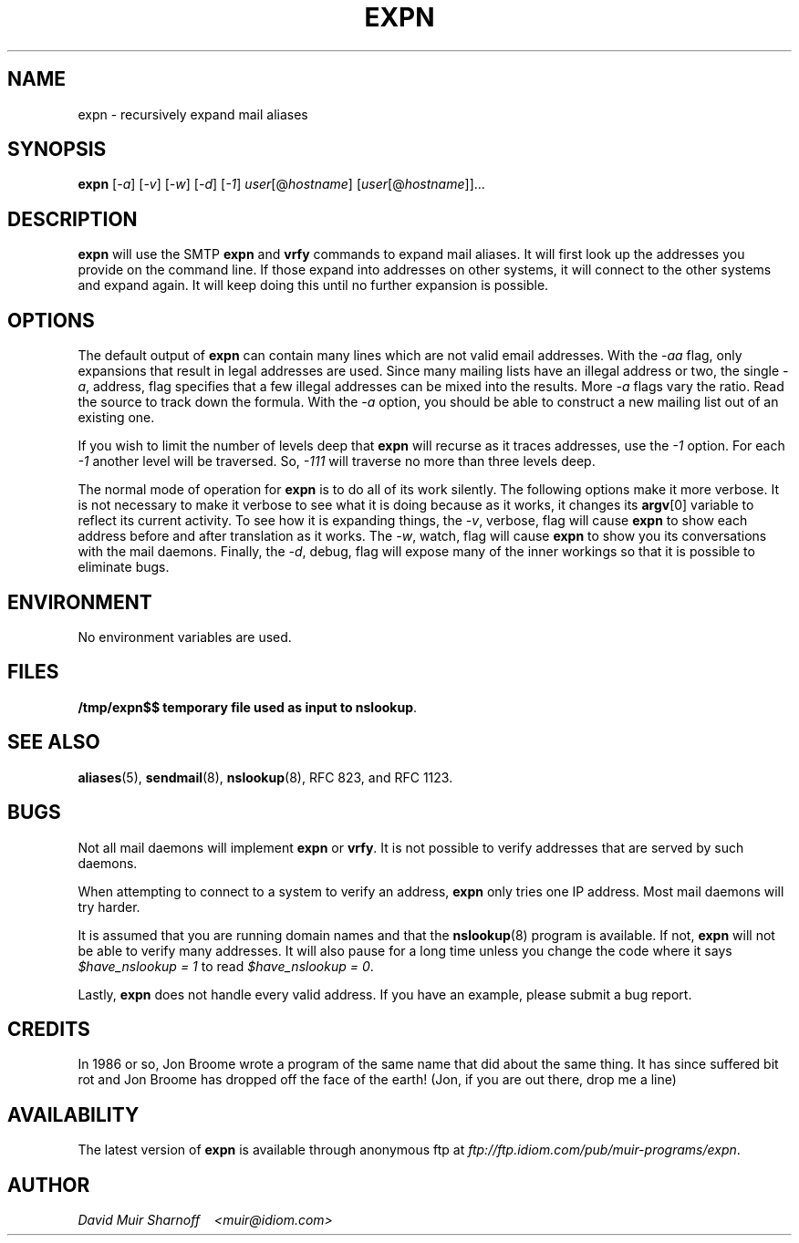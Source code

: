 .\"	$NetBSD$
.\"
#!@PERL@
'di ';
'ds 00 \\"';
'ig 00 ';
#
#       THIS PROGRAM IS ITS OWN MANUAL PAGE.  INSTALL IN man & bin.
#

# hardcoded constants, should work fine for BSD-based systems
#require 'sys/socket.ph';	# perl 4
use Socket;			# perl 5
$AF_INET = &AF_INET;
$SOCK_STREAM = &SOCK_STREAM;
$sockaddr = 'S n a4 x8';

# system requirements:
# 	must have 'nslookup' and 'hostname' programs.

# Header: /home/ezk/proj/amd/GIT/cvs/am-utils/scripts/expn.1,v 1.4 2003/07/18 15:17:37 ezk Exp

# TODO:
#	less magic should apply to command-line addresses
#	less magic should apply to local addresses
#	add magic to deal with cross-domain cnames

# Checklist: (hard addresses)
#	250 Kimmo Suominen <"|/usr/local/mh/lib/slocal -user kim"@grendel.tac.nyc.ny.us>
#	harry@hofmann.cs.Berkeley.EDU -> harry@tenet (.berkeley.edu)  [dead]
#	bks@cs.berkeley.edu -> shiva.CS (.berkeley.edu)		      [dead]
#	dan@tc.cornell.edu -> brown@tiberius (.tc.cornell.edu)

#############################################################################
#
#  Copyright (c) 1993 David Muir Sharnoff
#  All rights reserved.
#
#  Redistribution and use in source and binary forms, with or without
#  modification, are permitted provided that the following conditions
#  are met:
#  1. Redistributions of source code must retain the above copyright
#     notice, this list of conditions and the following disclaimer.
#  2. Redistributions in binary form must reproduce the above copyright
#     notice, this list of conditions and the following disclaimer in the
#     documentation and/or other materials provided with the distribution.
#  3. All advertising materials mentioning features or use of this software
#     must display the following acknowledgment:
#       This product includes software developed by the David Muir Sharnoff.
#  4. The name of David Sharnoff may not be used to endorse or promote products
#     derived from this software without specific prior written permission.
#
#  THIS SOFTWARE IS PROVIDED BY THE DAVID MUIR SHARNOFF ``AS IS'' AND
#  ANY EXPRESS OR IMPLIED WARRANTIES, INCLUDING, BUT NOT LIMITED TO, THE
#  IMPLIED WARRANTIES OF MERCHANTABILITY AND FITNESS FOR A PARTICULAR PURPOSE
#  ARE DISCLAIMED.  IN NO EVENT SHALL DAVID MUIR SHARNOFF BE LIABLE
#  FOR ANY DIRECT, INDIRECT, INCIDENTAL, SPECIAL, EXEMPLARY, OR CONSEQUENTIAL
#  DAMAGES (INCLUDING, BUT NOT LIMITED TO, PROCUREMENT OF SUBSTITUTE GOODS
#  OR SERVICES; LOSS OF USE, DATA, OR PROFITS; OR BUSINESS INTERRUPTION)
#  HOWEVER CAUSED AND ON ANY THEORY OF LIABILITY, WHETHER IN CONTRACT, STRICT
#  LIABILITY, OR TORT (INCLUDING NEGLIGENCE OR OTHERWISE) ARISING IN ANY WAY
#  OUT OF THE USE OF THIS SOFTWARE, EVEN IF ADVISED OF THE POSSIBILITY OF
#  SUCH DAMAGE.
#
# This copyright notice derived from material copyrighted by the Regents
# of the University of California.
#
# Contributions accepted.
#
#############################################################################

# overall structure:
#	in an effort to not trace each address individually, but rather
#	ask each server in turn a whole bunch of questions, addresses to
#	be expanded are queued up.
#
#	This means that all accounting w.r.t. an address must be stored in
#	various arrays.  Generally these arrays are indexed by the
#	string "$addr *** $server" where $addr is the address to be
#	expanded "foo" or maybe "foo@bar" and $server is the hostname
#	of the SMTP server to contact.
#

# important global variables:
#
# @hosts : list of servers still to be contacted
# $server : name of the current we are currently looking at
# @users = $users{@hosts[0]} : addresses to expand at this server
# $u = $users[0] : the current address being expanded
# $names{"$users[0] *** $server"} : the 'name' associated with the address
# $mxbacktrace{"$users[0] *** $server"} : record of mx expansion
# $mx_secondary{$server} : other mx relays at the same priority
# $domainify_fallback{"$users[0] *** $server"} : alternative names to try
#	instead of $server if $server doesn't work
# $temporary_redirect{"$users[0] *** $server"} : when trying alternates,
#	temporarily channel all tries along current path
# $giveup{$server} : do not bother expanding addresses at $server
# $verbose : -v
# $watch : -w
# $vw : -v or -w
# $debug : -d
# $valid : -a
# $levels : -1
# S : the socket connection to $server

$have_nslookup = 1;	# we have the nslookup program
$port = 'smtp';
$av0 = $0;
$ENV{'PATH'} .= ":/usr/etc" unless $ENV{'PATH'} =~ m,/usr/etc,;
$ENV{'PATH'} .= ":/usr/ucb" unless $ENV{'PATH'} =~ m,/usr/ucb,;
select(STDERR);

$0 = "$av0 - running hostname";
chop($name = `hostname || uname -n`);

$0 = "$av0 - lookup host FQDN and IP addr";
($hostname,$aliases,$type,$len,$thisaddr) = gethostbyname($name);

$0 = "$av0 - parsing args";
$usage = "Usage: $av0 [-1avwd] user[\@host] [user2[host2] ...]";
for $a (@ARGV) {
	die $usage if $a eq "-";
	while ($a =~ s/^(-.*)([1avwd])/$1/) {
		eval '$'."flag_$2 += 1";
	}
	next if $a eq "-";
	die $usage if $a =~ /^-/;
	&expn(&parse($a,$hostname,undef,1));
}
$verbose = $flag_v;
$watch = $flag_w;
$vw = $flag_v + $flag_w;
$debug = $flag_d;
$valid = $flag_a;
$levels = $flag_1;

die $usage unless @hosts;
if ($valid) {
	if ($valid == 1) {
		$validRequirement = 0.8;
	} elsif ($valid == 2) {
		$validRequirement = 1.0;
	} elsif ($valid == 3) {
		$validRequirement = 0.9;
	} else {
		$validRequirement = (1 - (1/($valid-3)));
		print "validRequirement = $validRequirement\n" if $debug;
	}
}

$0 = "$av0 - building local socket";
($name,$aliases,$proto) = getprotobyname('tcp');
($name,$aliases,$port) = getservbyname($port,'tcp')
	unless $port =~ /^\d+/;
$this = pack($sockaddr, &AF_INET, 0, $thisaddr);

HOST:
while (@hosts) {
	$server = shift(@hosts);
	@users = split(' ',$users{$server});
	delete $users{$server};

	# is this server already known to be bad?
	$0 = "$av0 - looking up $server";
	if ($giveup{$server}) {
		&giveup('mx domainify',$giveup{$server});
		next;
	}

	# do we already have an mx record for this host?
	next HOST if &mxredirect($server,*users);

	# look it up, or try for an mx.
	$0 = "$av0 - gethostbyname($server)";

	($name,$aliases,$type,$len,$thataddr) = gethostbyname($server);
	# if we can't get an A record, try for an MX record.
	unless($thataddr) {
		&mxlookup(1,$server,"$server: could not resolve name",*users);
		next HOST;
	}

	# get a connection, or look for an mx
	$0 = "$av0 - socket to $server";
	$that = pack($sockaddr, &AF_INET, $port, $thataddr);
	socket(S, &AF_INET, &SOCK_STREAM, $proto)
		|| die "socket: $!";
	$0 = "$av0 - bind to $server";
	bind(S, $this)
		|| die "bind $hostname,0: $!";
	$0 = "$av0 - connect to $server";
	print "debug = $debug server = $server\n" if $debug > 8;
	if (! connect(S, $that) || ($debug == 10 && $server =~ /relay\d.UU.NET$/i)) {
		$0 = "$av0 - $server: could not connect: $!\n";
		$emsg = $!;
		unless (&mxlookup(0,$server,"$server: could not connect: $!",*users)) {
			&giveup('mx',"$server: Could not connect: $emsg");
		}
		next HOST;
	}
	select((select(S),$| = 1)[0]); # don't buffer output to S

	# read the greeting
	$0 = "$av0 - talking to $server";
	&alarm("greeting with $server",'');
	while(<S>) {
		alarm(0);
		print if $watch;
		if (/^(\d+)([- ])/) {
			if ($1 != 220) {
				$0 = "$av0 - bad numeric response from $server";
				&alarm("giving up after bad response from $server",'');
				&read_response($2,$watch);
				alarm(0);
				print STDERR "$server: NOT 220 greeting: $_"
					if ($debug || $vw);
				if (&mxlookup(0,$server,"$server: did not respond with a 220 greeting",*users)) {
					close(S);
					next HOST;
				}
			}
			last if ($2 eq " ");
		} else {
			$0 = "$av0 - bad response from $server";
			print STDERR "$server: NOT 220 greeting: $_"
				if ($debug || $vw);
			unless (&mxlookup(0,$server,"$server: did not respond with SMTP codes",*users)) {
				&giveup('',"$server: did not talk SMTP");
			}
			close(S);
			next HOST;
		}
		&alarm("greeting with $server",'');
	}
	alarm(0);

	# if this causes problems, remove it
	$0 = "$av0 - sending helo to $server";
	&alarm("sending helo to $server","");
	&ps("helo $hostname");
	while(<S>) {
		print if $watch;
		last if /^\d+ /;
	}
	alarm(0);

	# try the users, one by one
	USER:
	while(@users) {
		$u = shift(@users);
		$0 = "$av0 - expanding $u [\@$server]";

		# do we already have a name for this user?
		$oldname = $names{"$u *** $server"};

		print &compact($u,$server)." ->\n" if ($verbose && ! $valid);
		if ($valid) {
			#
			# when running with -a, we delay taking any action
			# on the results of our query until we have looked
			# at the complete output.  @toFinal stores expansions
			# that will be final if we take them.  @toExpn stores
			# expansions that are not final.  @isValid keeps
			# track of our ability to send mail to each of the
			# expansions.
			#
			@isValid = ();
			@toFinal = ();
			@toExpn = ();
		}

#		($ecode,@expansion) = &expn_vrfy($u,$server);
		(@foo) = &expn_vrfy($u,$server);
		($ecode,@expansion) = @foo;
		if ($ecode) {
			&giveup('',$ecode,$u);
			last USER;
		}

		for $s (@expansion) {
			$s =~ s/[\n\r]//g;
			$0 = "$av0 - parsing $server: $s";

			$skipwatch = $watch;

			if ($s =~ /^[25]51([- ]).*<(.+)>/) {
				print "$s" if $watch;
				print "(pretending 250$1<$2>)" if ($debug && $watch);
				print "\n" if $watch;
				$s = "250$1<$2>";
				$skipwatch = 0;
			}

			if ($s =~ /^250([- ])(.+)/) {
				print "$s\n" if $skipwatch;
				($done,$addr) = ($1,$2);
				($newhost, $newaddr, $newname) =  &parse($addr,$server,$oldname, $#expansion == 0);
				print "($newhost, $newaddr, $newname) = &parse($addr, $server, $oldname)\n" if $debug;
				if (! $newhost) {
					# no expansion is possible w/o a new server to call
					if ($valid) {
						push(@isValid, &validAddr($newaddr));
						push(@toFinal,$newaddr,$server,$newname);
					} else {
						&verbose(&final($newaddr,$server,$newname));
					}
				} else {
					$newmxhost = &mx($newhost,$newaddr);
					print "$newmxhost = &mx($newhost)\n"
						if ($debug && $newhost ne $newmxhost);
					$0 = "$av0 - parsing $newaddr [@$newmxhost]";
					print "levels = $levels, level{$u *** $server} = ".$level{"$u *** $server"}."\n" if ($debug > 1);
					# If the new server is the current one,
					# it would have expanded things for us
					# if it could have.  Mx records must be
					# followed to compare server names.
					# We are also done if the recursion
					# count has been exceeded.
					if (&trhost($newmxhost) eq &trhost($server) || ($levels && $level{"$u *** $server"} >= $levels)) {
						if ($valid) {
							push(@isValid, &validAddr($newaddr));
							push(@toFinal,$newaddr,$newmxhost,$newname);
						} else {
							&verbose(&final($newaddr,$newmxhost,$newname));
						}
					} else {
						# more work to do...
						if ($valid) {
							push(@isValid, &validAddr($newaddr));
							push(@toExpn,$newmxhost,$newaddr,$newname,$level{"$u *** $server"});
						} else {
							&verbose(&expn($newmxhost,$newaddr,$newname,$level{"$u *** $server"}));
						}
					}
				}
				last if ($done eq " ");
				next;
			}
			# 550 is a known code...  Should the be
			# included in -a output?  Might be a bug
			# here.  Does it matter?  Can assume that
			# there won't be UNKNOWN USER responses
			# mixed with valid users?
			if ($s =~ /^(550)([- ])/) {
				if ($valid) {
					print STDERR "\@$server:$u ($oldname) USER UNKNOWN\n";
				} else {
					&verbose(&final($u,$server,$oldname,"USER UNKNOWN"));
				}
				last if ($2 eq " ");
				next;
			}
			# 553 is a known code...
			if ($s =~ /^(553)([- ])/) {
				if ($valid) {
					print STDERR "\@$server:$u ($oldname) USER AMBIGUOUS\n";
				} else {
					&verbose(&final($u,$server,$oldname,"USER AMBIGUOUS"));
				}
				last if ($2 eq " ");
				next;
			}
			# 252 is a known code...
			if ($s =~ /^(252)([- ])/) {
				if ($valid) {
					print STDERR "\@$server:$u ($oldname) REFUSED TO VRFY\n";
				} else {
					&verbose(&final($u,$server,$oldname,"REFUSED TO VRFY"));
				}
				last if ($2 eq " ");
				next;
			}
			&giveup('',"$server: did not grok '$s'",$u);
			last USER;
		}

		if ($valid) {
			#
			# now we decide if we are going to take these
			# expansions or roll them back.
			#
			$avgValid = &average(@isValid);
			print "avgValid = $avgValid\n" if $debug;
			if ($avgValid >= $validRequirement) {
				print &compact($u,$server)." ->\n" if $verbose;
				while (@toExpn) {
					&verbose(&expn(splice(@toExpn,0,4)));
				}
				while (@toFinal) {
					&verbose(&final(splice(@toFinal,0,3)));
				}
			} else {
				print "Tossing some valid to avoid invalid ".&compact($u,$server)."\n" if ($avgValid > 0.0 && ($vw || $debug));
				print &compact($u,$server)." ->\n" if $verbose;
				&verbose(&final($u,$server,$newname));
			}
		}
	}

	&alarm("sending 'quit' to $server",'');
	$0 = "$av0 - sending 'quit' to $server";
	&ps("quit");
	while(<S>) {
		print if $watch;
		last if /^\d+ /;
	}
	close(S);
	alarm(0);
}

$0 = "$av0 - printing final results";
print "----------\n" if $vw;
select(STDOUT);
for $f (sort @final) {
	print "$f\n";
}
unlink("/tmp/expn$$");
exit(0);


# abandon all attempts deliver to $server
# register the current addresses as the final ones
sub giveup
{
	local($redirect_okay,$reason,$user) = @_;
	local($us,@so,$nh,@remaining_users);
	local($pk,$file,$line);
	($pk, $file, $line) = caller;

	$0 = "$av0 - giving up on $server: $reason";
	#
	# add back a user if we gave up in the middle
	#
	push(@users,$user) if $user;
	#
	# don't bother with this system anymore
	#
	unless ($giveup{$server}) {
		$giveup{$server} = $reason;
		print STDERR "$reason\n";
	}
	print "Giveup at $file:$line!!! redirect okay = $redirect_okay; $reason\n" if $debug;
	#
	# Wait!
	# Before giving up, see if there is a chance that
	# there is another host to redirect to!
	# (Kids, don't do this at home!  Hacking is a dangerous
	# crime and you could end up behind bars.)
	#
	for $u (@users) {
		if ($redirect_okay =~ /\bmx\b/) {
			next if &try_fallback('mx',$u,*server,
				*mx_secondary,
				*already_mx_fellback);
		}
		if ($redirect_okay =~ /\bdomainify\b/) {
			next if &try_fallback('domainify',$u,*server,
				*domainify_fallback,
				*already_domainify_fellback);
		}
		push(@remaining_users,$u);
	}
	@users = @remaining_users;
	for $u (@users) {
		print &compact($u,$server)." ->\n" if ($verbose && $valid && $u);
		&verbose(&final($u,$server,$names{"$u *** $server"},$reason));
	}
}
#
# This routine is used only within &giveup.  It checks to
# see if we really have to giveup or if there is a second
# chance because we did something before that can be
# backtracked.
#
# %fallback{"$user *** $host"} tracks what is able to fallback
# %fellback{"$user *** $host"} tracks what has fallen back
#
# If there is a valid backtrack, then queue up the new possibility
#
sub try_fallback
{
	local($method,$user,*host,*fall_table,*fellback) = @_;
	local($us,$fallhost,$oldhost,$ft,$i);

	if ($debug > 8) {
		print "Fallback table $method:\n";
		for $i (sort keys %fall_table) {
			print "\t'$i'\t\t'$fall_table{$i}'\n";
		}
		print "Fellback table $method:\n";
		for $i (sort keys %fellback) {
			print "\t'$i'\t\t'$fellback{$i}'\n";
		}
		print "U: $user H: $host\n";
	}

	$us = "$user *** $host";
	if (defined $fellback{$us}) {
		#
		# Undo a previous fallback so that we can try again
		# Nested fallbacks are avoided because they could
		# lead to infinite loops
		#
		$fallhost = $fellback{$us};
		print "Already $method fell back from $us -> \n" if $debug;
		$us = "$user *** $fallhost";
		$oldhost = $fallhost;
	} elsif (($method eq 'mx') && (defined $mxbacktrace{$us}) && (defined $mx_secondary{$mxbacktrace{$us}})) {
		print "Fallback an MX expansion $us -> \n" if $debug;
		$oldhost = $mxbacktrace{$us};
	} else {
		print "Oldhost($host, $us) = " if $debug;
		$oldhost = $host;
	}
	print "$oldhost\n" if $debug;
	if (((defined $fall_table{$us}) && ($ft = $us)) || ((defined $fall_table{$oldhost}) && ($ft = $oldhost))) {
		print "$method Fallback = ".$fall_table{$ft}."\n" if $debug;
		local(@so,$newhost);
		@so = split(' ',$fall_table{$ft});
		$newhost = shift(@so);
		print "Falling back ($method) $us -> $newhost (from $oldhost)\n" if $debug;
		if ($method eq 'mx') {
			if (! defined ($mxbacktrace{"$user *** $newhost"})) {
				if (defined $mxbacktrace{"$user *** $oldhost"}) {
					print "resetting oldhost $oldhost to the original: " if $debug;
					$oldhost = $mxbacktrace{"$user *** $oldhost"};
					print "$oldhost\n" if $debug;
				}
				$mxbacktrace{"$user *** $newhost"} = $oldhost;
				print "mxbacktrace $user *** $newhost -> $oldhost\n" if $debug;
			}
			$mx{&trhost($oldhost)} = $newhost;
		} else {
			$temporary_redirect{$us} = $newhost;
		}
		if (@so) {
			print "Can still $method  $us: @so\n" if $debug;
			$fall_table{$ft} = join(' ',@so);
		} else {
			print "No more fallbacks for $us\n" if $debug;
			delete $fall_table{$ft};
		}
		if (defined $create_host_backtrack{$us}) {
			$create_host_backtrack{"$user *** $newhost"}
				= $create_host_backtrack{$us};
		}
		$fellback{"$user *** $newhost"} = $oldhost;
		&expn($newhost,$user,$names{$us},$level{$us});
		return 1;
	}
	delete $temporary_redirect{$us};
	$host = $oldhost;
	return 0;
}
# return 1 if you could send mail to the address as is.
sub validAddr
{
	local($addr) = @_;
	$res = &do_validAddr($addr);
	print "validAddr($addr) = $res\n" if $debug;
	$res;
}
sub do_validAddr
{
	local($addr) = @_;
	local($urx) = "[-A-Za-z_.0-9+]+";

	# \u
	return 0 if ($addr =~ /^\\/);
	# ?@h
	return 1 if ($addr =~ /.\@$urx$/);
	# @h:?
	return 1 if ($addr =~ /^\@$urx\:./);
	# h!u
	return 1 if ($addr =~ /^$urx!./);
	# u
	return 1 if ($addr =~ /^$urx$/);
	# ?
	print "validAddr($addr) = ???\n" if $debug;
	return 0;
}
# Some systems use expn and vrfy interchangeably.  Some only
# implement one or the other.  Some check expn against mailing
# lists and vrfy against users.  It doesn't appear to be
# consistent.
#
# So, what do we do?  We try everything!
#
#
# Ranking of result codes: good: 250, 251/551, 252, 550, anything else
#
# Ranking of inputs: best: user@host.domain, okay: user
#
# Return value: $error_string, @responses_from_server
sub expn_vrfy
{
	local($u,$server) = @_;
	local(@c) = ('expn', 'vrfy');
	local(@try_u) = $u;
	local(@ret,$code);

	if (($u =~ /(.+)@(.+)/) && (&trhost($2) eq &trhost($server))) {
		push(@try_u,$1);
	}

	TRY:
	for $c (@c) {
		for $try_u (@try_u) {
			&alarm("${c}'ing $try_u on $server",'',$u);
			&ps("$c $try_u");
			alarm(0);
			$s = <S>;
			if ($s eq '') {
				return "$server: lost connection";
			}
			if ($s !~ /^(\d+)([- ])/) {
				return "$server: garbled reply to '$c $try_u'";
			}
			if ($1 == 250) {
				$code = 250;
				@ret = ("",$s);
				push(@ret,&read_response($2,$debug));
				return (@ret);
			}
			if ($1 == 551 || $1 == 251) {
				$code = $1;
				@ret = ("",$s);
				push(@ret,&read_response($2,$debug));
				next;
			}
			if ($1 == 252 && ($code == 0 || $code == 550)) {
				$code = 252;
				@ret = ("",$s);
				push(@ret,&read_response($2,$watch));
				next;
			}
			if ($1 == 550 && $code == 0) {
				$code = 550;
				@ret = ("",$s);
				push(@ret,&read_response($2,$watch));
				next;
			}
			&read_response($2,$watch);
		}
	}
	return "$server: expn/vrfy not implemented" unless @ret;
	return @ret;
}
# sometimes the old parse routine (now parse2) didn't
# reject funky addresses.
sub parse
{
	local($oldaddr,$server,$oldname,$one_to_one) = @_;
	local($newhost, $newaddr, $newname, $um) =  &parse2($oldaddr,$server,$oldname,$one_to_one);
	if ($newaddr =~ m,^["/],) {
		return (undef, $oldaddr, $newname) if $valid;
		return (undef, $um, $newname);
	}
	return ($newhost, $newaddr, $newname);
}

# returns ($new_smtp_server,$new_address,$new_name)
# given a response from a SMTP server ($newaddr), the
# current host ($server), the old "name" and a flag that
# indicates if it is being called during the initial
# command line parsing ($parsing_args)
sub parse2
{
	local($newaddr,$context_host,$old_name,$parsing_args) = @_;
	local(@names) = $old_name;
	local($urx) = "[-A-Za-z_.0-9+]+";
	local($unmangle);

	#
	# first, separate out the address part.
	#

	#
	# [NAME] <ADDR [(NAME)]>
	# [NAME] <[(NAME)] ADDR
	# ADDR [(NAME)]
	# (NAME) ADDR
	# [(NAME)] <ADDR>
	#
	if ($newaddr =~ /^\<(.*)\>$/) {
		print "<A:$1>\n" if $debug;
		($newaddr) = &trim($1);
		print "na = $newaddr\n" if $debug;
	}
	if ($newaddr =~ /^([^\<\>]*)\<([^\<\>]*)\>([^\<\>]*)$/) {
		# address has a < > pair in it.
		print "N:$1 <A:$2> N:$3\n" if $debug;
		($newaddr) = &trim($2);
		unshift(@names, &trim($3,$1));
		print "na = $newaddr\n" if $debug;
	}
	if ($newaddr =~ /^([^\(\)]*)\(([^\(\)]*)\)([^\(\)]*)$/) {
		# address has a ( ) pair in it.
		print "A:$1 (N:$2) A:$3\n" if $debug;
		unshift(@names,&trim($2));
		local($f,$l) = (&trim($1),&trim($3));
		if (($f && $l) || !($f || $l)) {
			# address looks like:
			# foo (bar) baz  or (bar)
			# not allowed!
			print STDERR "Could not parse $newaddr\n" if $vw;
			return(undef,$newaddr,&firstname(@names));
		}
		$newaddr = $f if $f;
		$newaddr = $l if $l;
		print "newaddr now = $newaddr\n" if $debug;
	}
	#
	# @foo:bar
	# j%k@l
	# a@b
	# b!a
	# a
	#
	$unmangle = $newaddr;
	if ($newaddr =~ /^\@($urx)\:(.+)$/) {
		print "(\@:)" if $debug;
		# this is a bit of a cheat, but it seems necessary
		return (&domainify($1,$context_host,$2),$2,&firstname(@names),$unmangle);
	}
	if ($newaddr =~ /^(.+)\@($urx)$/) {
		print "(\@)" if $debug;
		return (&domainify($2,$context_host,$newaddr),$newaddr,&firstname(@names),$unmangle);
	}
	if ($parsing_args) {
		if ($newaddr =~ /^($urx)\!(.+)$/) {
			return (&domainify($1,$context_host,$newaddr),$newaddr,&firstname(@names),$unmangle);
		}
		if ($newaddr =~ /^($urx)$/) {
			return ($context_host,$newaddr,&firstname(@names),$unmangle);
		}
		print STDERR "Could not parse $newaddr\n";
	}
	print "(?)" if $debug;
	return(undef,$newaddr,&firstname(@names),$unmangle);
}
# return $u (@$server) unless $u includes reference to $server
sub compact
{
	local($u, $server) = @_;
	local($se) = $server;
	local($sp);
	$se =~ s/(\W)/\\$1/g;
	$sp = " (\@$server)";
	if ($u !~ /$se/i) {
		return "$u$sp";
	}
	return $u;
}
# remove empty (spaces don't count) members from an array
sub trim
{
	local(@v) = @_;
	local($v,@r);
	for $v (@v) {
		$v =~ s/^\s+//;
		$v =~ s/\s+$//;
		push(@r,$v) if ($v =~ /\S/);
	}
	return(@r);
}
# using the host part of an address, and the server name, add the
# servers' domain to the address if it doesn't already have a
# domain.  Since this sometimes fails, save a back reference so
# it can be unrolled.
sub domainify
{
	local($host,$domain_host,$u) = @_;
	local($domain,$newhost);

	# cut of trailing dots
	$host =~ s/\.$//;
	$domain_host =~ s/\.$//;

	if ($domain_host !~ /\./) {
		#
		# domain host isn't, keep $host whatever it is
		#
		print "domainify($host,$domain_host) = $host\n" if $debug;
		return $host;
	}

	#
	# There are several weird situations that need to be
	# accounted for.  They have to do with domain relay hosts.
	#
	# Examples:
	#	host		server		"right answer"
	#
	#	shiva.cs	cs.berkeley.edu	shiva.cs.berkeley.edu
	#	shiva		cs.berkeley.edu	shiva.cs.berekley.edu
	#	cumulus		reed.edu	@reed.edu:cumulus.uucp
	# 	tiberius	tc.cornell.edu	tiberius.tc.cornell.edu
	#
	# The first try must always be to cut the domain part out of
	# the server and tack it onto the host.
	#
	# A reasonable second try is to tack the whole server part onto
	# the host and for each possible repeated element, eliminate
	# just that part.
	#
	# These extra "guesses" get put into the %domainify_fallback
	# array.  They will be used to give addresses a second chance
	# in the &giveup routine
	#

	local(%fallback);

	local($long);
	$long = "$host $domain_host";
	$long =~ tr/A-Z/a-z/;
	print "long = $long\n" if $debug;
	if ($long =~ s/^([^ ]+\.)([^ ]+) \2(\.[^ ]+\.[^ ]+)/$1$2$3/) {
		# matches shiva.cs cs.berkeley.edu and returns shiva.cs.berkeley.edu
		print "condensed fallback $host $domain_host -> $long\n" if $debug;
		$fallback{$long} = 9;
	}

	local($fh);
	$fh = $domain_host;
	while ($fh =~ /\./) {
		print "FALLBACK $host.$fh = 1\n" if $debug > 7;
		$fallback{"$host.$fh"} = 1;
		$fh =~ s/^[^\.]+\.//;
	}

	$fallback{"$host.$domain_host"} = 2;

	($domain = $domain_host) =~ s/^[^\.]+//;
	$fallback{"$host$domain"} = 6
		if ($domain =~ /\./);

	if ($host =~ /\./) {
		#
		# Host is already okay, but let's look for multiple
		# interpretations
		#
		print "domainify($host,$domain_host) = $host\n" if $debug;
		delete $fallback{$host};
		$domainify_fallback{"$u *** $host"} = join(' ',sort {$fallback{$b} <=> $fallback{$a};} keys %fallback) if %fallback;
		return $host;
	}

	$domain = ".$domain_host"
		if ($domain !~ /\..*\./);
	$newhost = "$host$domain";

	$create_host_backtrack{"$u *** $newhost"} = $domain_host;
	print "domainify($host,$domain_host) = $newhost\n" if $debug;
	delete $fallback{$newhost};
	$domainify_fallback{"$u *** $newhost"} = join(' ',sort {$fallback{$b} <=> $fallback{$a};} keys %fallback) if %fallback;
	if ($debug) {
		print "fallback = ";
		print $domainify_fallback{"$u *** $newhost"}
			if defined($domainify_fallback{"$u *** $newhost"});
		print "\n";
	}
	return $newhost;
}
# return the first non-empty element of an array
sub firstname
{
	local(@names) = @_;
	local($n);
	while(@names) {
		$n = shift(@names);
		return $n if $n =~ /\S/;
	}
	return undef;
}
# queue up more addresses to expand
sub expn
{
	local($host,$addr,$name,$level) = @_;
	if ($host) {
		$host = &trhost($host);

		if (($debug > 3) || (defined $giveup{$host})) {
			unshift(@hosts,$host) unless $users{$host};
		} else {
			push(@hosts,$host) unless $users{$host};
		}
		$users{$host} .= " $addr";
		$names{"$addr *** $host"} = $name;
		$level{"$addr *** $host"} = $level + 1;
		print "expn($host,$addr,$name)\n" if $debug;
		return "\t$addr\n";
	} else {
		return &final($addr,'NONE',$name);
	}
}
# compute the numerical average value of an array
sub average
{
	local(@e) = @_;
	return 0 unless @e;
	local($e,$sum);
	for $e (@e) {
		$sum += $e;
	}
	$sum / @e;
}
# print to the server (also to stdout, if -w)
sub ps
{
	local($p) = @_;
	print ">>> $p\n" if $watch;
	print S "$p\n";
}
# return case-adjusted name for a host (for comparison purposes)
sub trhost
{
	# treat foo.bar as an alias for Foo.BAR
	local($host) = @_;
	local($trhost) = $host;
	$trhost =~ tr/A-Z/a-z/;
	if ($trhost{$trhost}) {
		$host = $trhost{$trhost};
	} else {
		$trhost{$trhost} = $host;
	}
	$trhost{$trhost};
}
# re-queue users if an mx record dictates a redirect
# don't allow a user to be redirected more than once
sub mxredirect
{
	local($server,*users) = @_;
	local($u,$nserver,@still_there);

	$nserver = &mx($server);

	if (&trhost($nserver) ne &trhost($server)) {
		$0 = "$av0 - mx redirect $server -> $nserver\n";
		for $u (@users) {
			if (defined $mxbacktrace{"$u *** $nserver"}) {
				push(@still_there,$u);
			} else {
				$mxbacktrace{"$u *** $nserver"} = $server;
				print "mxbacktrace{$u *** $nserver} = $server\n"
					if ($debug > 1);
				&expn($nserver,$u,$names{"$u *** $server"});
			}
		}
		@users = @still_there;
		if (! @users) {
			return $nserver;
		} else {
			return undef;
		}
	}
	return undef;
}
# follow mx records, return a hostname
# also follow temporary redirections coming from &domainify and
# &mxlookup
sub mx
{
	local($h,$u) = @_;

	for (;;) {
		if (defined $mx{&trhost($h)} && $h ne $mx{&trhost($h)}) {
			$0 = "$av0 - mx expand $h";
			$h = $mx{&trhost($h)};
			return $h;
		}
		if ($u) {
			if (defined $temporary_redirect{"$u *** $h"}) {
				$0 = "$av0 - internal redirect $h";
				print "Temporary redirect taken $u *** $h -> " if $debug;
				$h = $temporary_redirect{"$u *** $h"};
				print "$h\n" if $debug;
				next;
			}
			$htr = &trhost($h);
			if (defined $temporary_redirect{"$u *** $htr"}) {
				$0 = "$av0 - internal redirect $h";
				print "temporary redirect taken $u *** $h -> " if $debug;
				$h = $temporary_redirect{"$u *** $htr"};
				print "$h\n" if $debug;
				next;
			}
		}
		return $h;
	}
}
# look up mx records with the name server.
# re-queue expansion requests if possible
# optionally give up on this host.
sub mxlookup
{
	local($lastchance,$server,$giveup,*users) = @_;
	local(*T);
	local(*NSLOOKUP);
	local($nh, $pref,$cpref);
	local($o0) = $0;
	local($nserver);
	local($name,$aliases,$type,$len,$thataddr);
	local(%fallback);

	return 1 if &mxredirect($server,*users);

	if ((defined $mx{$server}) || (! $have_nslookup)) {
		return 0 unless $lastchance;
		&giveup('mx domainify',$giveup);
		return 0;
	}

	$0 = "$av0 - nslookup of $server";
	open(T,">/tmp/expn$$") || die "open > /tmp/expn$$: $!\n";
	print T "set querytype=MX\n";
	print T "$server\n";
	close(T);
	$cpref = 1.0E12;
	undef $nserver;
	open(NSLOOKUP,"nslookup < /tmp/expn$$ 2>&1 |") || die "open nslookup: $!";
	while(<NSLOOKUP>) {
		print if ($debug > 2);
		if (/mail exchanger = ([-A-Za-z_.0-9+]+)/) {
			$nh = $1;
			if (/preference = (\d+)/) {
				$pref = $1;
				if ($pref < $cpref) {
					$nserver = $nh;
					$cpref = $pref;
				} elsif ($pref) {
					$fallback{$pref} .= " $nh";
				}
			}
		}
		if (/Non-existent domain/) {
			#
			# These addresses are hosed.  Kaput!  Dead!
			# However, if we created the address in the
			# first place then there is a chance of
			# salvation.
			#
			1 while(<NSLOOKUP>);
			close(NSLOOKUP);
			return 0 unless $lastchance;
			&giveup('domainify',"$server: Non-existent domain",undef,1);
			return 0;
		}

	}
	close(NSLOOKUP);
	unlink("/tmp/expn$$");
	unless ($nserver) {
		$0 = "$o0 - finished mxlookup";
		return 0 unless $lastchance;
		&giveup('mx domainify',"$server: Could not resolve address");
		return 0;
	}

	# provide fallbacks in case $nserver doesn't work out
	if (defined $fallback{$cpref}) {
		$mx_secondary{$server} = $fallback{$cpref};
	}

	$0 = "$av0 - gethostbyname($nserver)";
	($name,$aliases,$type,$len,$thataddr) = gethostbyname($nserver);

	unless ($thataddr) {
		$0 = $o0;
		return 0 unless $lastchance;
		&giveup('mx domainify',"$nserver: could not resolve address");
		return 0;
	}
	print "MX($server) = $nserver\n" if $debug;
	print "$server -> $nserver\n" if $vw && !$debug;
	$mx{&trhost($server)} = $nserver;
	# redeploy the users
	unless (&mxredirect($server,*users)) {
		return 0 unless $lastchance;
		&giveup('mx domainify',"$nserver: only one level of mx redirect allowed");
		return 0;
	}
	$0 = "$o0 - finished mxlookup";
	return 1;
}
# if mx expansion did not help to resolve an address
# (ie: foo@bar became @baz:foo@bar, then undo the
# expansion).
# this is only used by &final
sub mxunroll
{
	local(*host,*addr) = @_;
	local($r) = 0;
	print "looking for mxbacktrace{$addr *** $host}\n"
		if ($debug > 1);
	while (defined $mxbacktrace{"$addr *** $host"}) {
		print "Unrolling MX expansion: \@$host:$addr -> "
			if ($debug || $verbose);
		$host = $mxbacktrace{"$addr *** $host"};
		print "\@$host:$addr\n"
			if ($debug || $verbose);
		$r = 1;
	}
	return 1 if $r;
	$addr = "\@$host:$addr"
		if ($host =~ /\./);
	return 0;
}
# register a completed expansion.  Make the final address as
# simple as possible.
sub final
{
	local($addr,$host,$name,$error) = @_;
	local($he);
	local($hb,$hr);
	local($au,$ah);

	if ($error =~ /Non-existent domain/) {
		#
		# If we created the domain, then let's undo the
		# damage...
		#
		if (defined $create_host_backtrack{"$addr *** $host"}) {
			while (defined $create_host_backtrack{"$addr *** $host"}) {
				print "Un&domainifying($host) = " if $debug;
				$host = $create_host_backtrack{"$addr *** $host"};
				print "$host\n" if $debug;
			}
			$error = "$host: could not locate";
		} else {
			#
			# If we only want valid addresses, toss out
			# bad host names.
			#
			if ($valid) {
				print STDERR "\@$host:$addr ($name) Non-existent domain\n";
				return "";
			}
		}
	}

	MXUNWIND: {
		$0 = "$av0 - final parsing of \@$host:$addr";
		($he = $host) =~ s/(\W)/\\$1/g;
		if ($addr !~ /@/) {
			# addr does not contain any host
			$addr = "$addr@$host";
		} elsif ($addr !~ /$he/i) {
			# if host part really something else, use the something
			# else.
			if ($addr =~ m/(.*)\@([^\@]+)$/) {
				($au,$ah) = ($1,$2);
				print "au = $au ah = $ah\n" if $debug;
				if (defined $temporary_redirect{"$addr *** $ah"}) {
					$addr = "$au\@".$temporary_redirect{"$addr *** $ah"};
					print "Rewrite! to $addr\n" if $debug;
					next MXUNWIND;
				}
			}
			# addr does not contain full host
			if ($valid) {
				if ($host =~ /^([^\.]+)(\..+)$/) {
					# host part has a . in it - foo.bar
					($hb, $hr) = ($1, $2);
					if ($addr =~ /\@([^\.\@]+)$/ && ($1 eq $hb)) {
						# addr part has not .
						# and matches beginning of
						# host part -- tack on a
						# domain name.
						$addr .= $hr;
					} else {
						&mxunroll(*host,*addr)
							&& redo MXUNWIND;
					}
				} else {
					&mxunroll(*host,*addr)
						&& redo MXUNWIND;
				}
			} else {
				$addr = "${addr}[\@$host]"
					if ($host =~ /\./);
			}
		}
	}
	$name = "$name " if $name;
	$error = " $error" if $error;
	if ($valid) {
		push(@final,"$name<$addr>");
	} else {
		push(@final,"$name<$addr>$error");
	}
	"\t$name<$addr>$error\n";
}

sub alarm
{
	local($alarm_action,$alarm_redirect,$alarm_user) = @_;
	alarm(3600);
	$SIG{ALRM} = 'handle_alarm';
}
# this involves one great big ugly hack.
# the "next HOST" unwinds the stack!
sub handle_alarm
{
	&giveup($alarm_redirect,"Timed out during $alarm_action",$alarm_user);
	next HOST;
}

# read the rest of the current smtp daemon's response (and toss it away)
sub read_response
{
	local($done,$watch) = @_;
	local(@resp);
	print $s if $watch;
	while(($done eq "-") && ($s = <S>) && ($s =~ /^\d+([- ])/)) {
		print $s if $watch;
		$done = $1;
		push(@resp,$s);
	}
	return @resp;
}
# print args if verbose.  Return them in any case
sub verbose
{
	local(@tp) = @_;
	print "@tp" if $verbose;
}
# to pass perl -w:
@tp;
$flag_a;
$flag_d;
$flag_1;
%already_domainify_fellback;
%already_mx_fellback;
&handle_alarm;
################### BEGIN PERL/TROFF TRANSITION
.00 ;

'di
.nr nl 0-1
.nr % 0
.\\"'; __END__
.\" ############## END PERL/TROFF TRANSITION
.TH EXPN 1 "March 11, 1993"
.AT 3
.SH NAME
expn \- recursively expand mail aliases
.SH SYNOPSIS
.B expn
.RI [ -a ]
.RI [ -v ]
.RI [ -w ]
.RI [ -d ]
.RI [ -1 ]
.IR user [@ hostname ]
.RI [ user [@ hostname ]]...
.SH DESCRIPTION
.B expn
will use the SMTP
.B expn
and
.B vrfy
commands to expand mail aliases.
It will first look up the addresses you provide on the command line.
If those expand into addresses on other systems, it will
connect to the other systems and expand again.  It will keep
doing this until no further expansion is possible.
.SH OPTIONS
The default output of
.B expn
can contain many lines which are not valid
email addresses.  With the
.I -aa
flag, only expansions that result in legal addresses
are used.  Since many mailing lists have an illegal
address or two, the single
.IR -a ,
address, flag specifies that a few illegal addresses can
be mixed into the results.   More
.I -a
flags vary the ratio.  Read the source to track down
the formula.  With the
.I -a
option, you should be able to construct a new mailing
list out of an existing one.
.LP
If you wish to limit the number of levels deep that
.B expn
will recurse as it traces addresses, use the
.I -1
option.  For each
.I -1
another level will be traversed.  So,
.I -111
will traverse no more than three levels deep.
.LP
The normal mode of operation for
.B expn
is to do all of its work silently.
The following options make it more verbose.
It is not necessary to make it verbose to see what it is
doing because as it works, it changes its
.BR argv [0]
variable to reflect its current activity.
To see how it is expanding things, the
.IR -v ,
verbose, flag will cause
.B expn
to show each address before
and after translation as it works.
The
.IR -w ,
watch, flag will cause
.B expn
to show you its conversations with the mail daemons.
Finally, the
.IR -d ,
debug, flag will expose many of the inner workings so that
it is possible to eliminate bugs.
.SH ENVIRONMENT
No environment variables are used.
.SH FILES
.B /tmp/expn$$
.B temporary file used as input to
.BR nslookup .
.SH SEE ALSO
.BR aliases (5),
.BR sendmail (8),
.BR nslookup (8),
RFC 823, and RFC 1123.
.SH BUGS
Not all mail daemons will implement
.B expn
or
.BR vrfy .
It is not possible to verify addresses that are served
by such daemons.
.LP
When attempting to connect to a system to verify an address,
.B expn
only tries one IP address.  Most mail daemons
will try harder.
.LP
It is assumed that you are running domain names and that
the
.BR nslookup (8)
program is available.  If not,
.B expn
will not be able to verify many addresses.  It will also pause
for a long time unless you change the code where it says
.I $have_nslookup = 1
to read
.I $have_nslookup =
.IR 0 .
.LP
Lastly,
.B expn
does not handle every valid address.  If you have an example,
please submit a bug report.
.SH CREDITS
In 1986 or so, Jon Broome wrote a program of the same name
that did about the same thing.  It has since suffered bit rot
and Jon Broome has dropped off the face of the earth!
(Jon, if you are out there, drop me a line)
.SH AVAILABILITY
The latest version of
.B expn
is available through anonymous ftp at
.IR ftp://ftp.idiom.com/pub/muir-programs/expn .
.SH AUTHOR
.I David Muir Sharnoff\ \ \ \ <muir@idiom.com>
